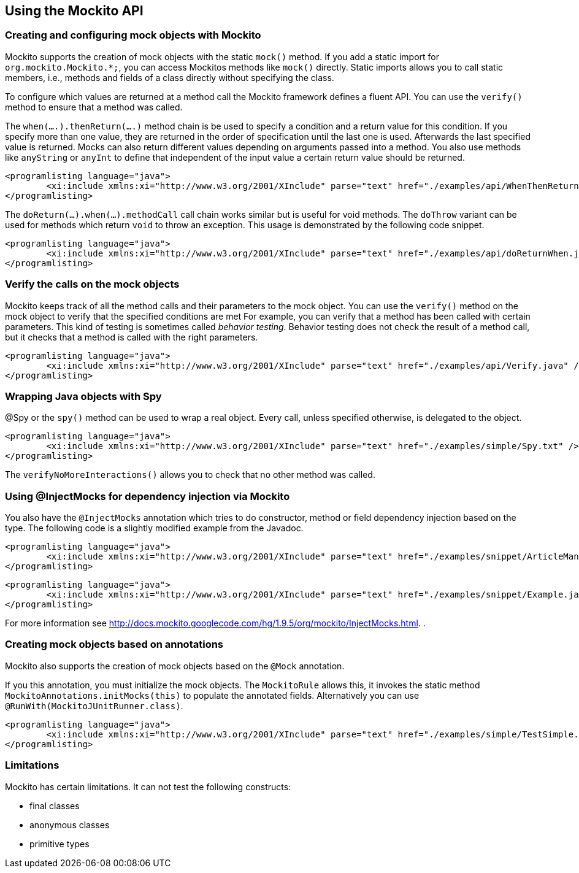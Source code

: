 [[mockitousage]]
== Using the Mockito API

=== Creating and configuring mock objects with Mockito
		
Mockito supports the creation of mock objects with the static `mock()` method.
If you add a static import for `org.mockito.Mockito.*;`, you can access Mockitos methods like `mock()` directly. 
Static imports allows you to call static members, i.e., methods and fields of a class directly without specifying the class.
		
To configure which values are returned at a method call the Mockito framework defines a fluent API. 
You can use the `verify()` method to ensure that a method was called.
		
The `when(....).thenReturn(....)` method chain is be used to specify a condition and a return value for this condition. 
If you specify more than one value,	they are returned in the order of specification until the last one is used. 
Afterwards the last	specified value	is returned. 
Mocks can also return different values depending on arguments passed into a method. 
You also use methods like `anyString` or `anyInt` to define that independent of the input value a certain return value should be returned.
		
			<programlisting language="java">
				<xi:include xmlns:xi="http://www.w3.org/2001/XInclude" parse="text" href="./examples/api/WhenThenReturn.java" />
			</programlisting>
		
The `doReturn(...).when(...).methodCall` call chain works similar but is useful for void methods. 
The `doThrow` variant can be used for methods which return `void` to throw an exception. 
This usage is demonstrated by the following code snippet.
		

		
			<programlisting language="java">
				<xi:include xmlns:xi="http://www.w3.org/2001/XInclude" parse="text" href="./examples/api/doReturnWhen.java" />
			</programlisting>

[[mockito_verify]]
===	Verify the calls on the mock objects
		
Mockito keeps track of all the method calls and their parameters to the mock object. 
You can use the `verify()` method on the mock object to verify that the specified conditions are met
For example, you can verify that a method has been called with certain parameters.
This kind of testing is sometimes called _behavior testing_. 
Behavior testing does not check the result of a method call, but it checks that a method is called with the right parameters.
		

		
			<programlisting language="java">
				<xi:include xmlns:xi="http://www.w3.org/2001/XInclude" parse="text" href="./examples/api/Verify.java" />
			</programlisting>

[[mockito_spy]]
=== Wrapping Java objects with Spy
		
@Spy or the `spy()` 	method can be used to wrap a real object. 
Every call, unless specified otherwise, is delegated to the object.
		
		
			<programlisting language="java">
				<xi:include xmlns:xi="http://www.w3.org/2001/XInclude" parse="text" href="./examples/simple/Spy.txt" />
			</programlisting>
		
The `verifyNoMoreInteractions()` allows you to check that no other method was called.
		
[[mockito_dependencyinjection]]
=== Using @InjectMocks for dependency injection via Mockito
		
You also have the `@InjectMocks` annotation which tries to do constructor, method or field dependency injection based on the type. 
The following code is a slightly modified example from the Javadoc.
		
		
			<programlisting language="java">
				<xi:include xmlns:xi="http://www.w3.org/2001/XInclude" parse="text" href="./examples/snippet/ArticleManager.java" />
			</programlisting>
		
		
			<programlisting language="java">
				<xi:include xmlns:xi="http://www.w3.org/2001/XInclude" parse="text" href="./examples/snippet/Example.java" />
			</programlisting>
		
		
For more information see  http://docs.mockito.googlecode.com/hg/1.9.5/org/mockito/InjectMocks.html.
			.
[[mockito_annotations]]
=== Creating mock objects based on annotations
		
Mockito also supports the creation of mock objects based on the `@Mock` annotation.
		
If you this annotation, you must initialize the mock objects. 
The `MockitoRule` allows this, it invokes the static method `MockitoAnnotations.initMocks(this)` to populate the annotated fields. 
Alternatively you can use `@RunWith(MockitoJUnitRunner.class)`.
		
			<programlisting language="java">
				<xi:include xmlns:xi="http://www.w3.org/2001/XInclude" parse="text" href="./examples/simple/TestSimple.txt" />
			</programlisting>
[[mockito_limitations]]
=== Limitations
		
Mockito has certain limitations. 
It can not test the following constructs:

* final classes
* anonymous classes
* primitive types

